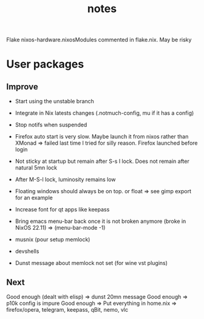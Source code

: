 #+title: notes
#+OPTIONS: ^:nil

Flake nixos-hardware.nixosModules commented in flake.nix. May be risky

* User packages
** Improve

+ Start using the unstable branch
+ Integrate in Nix latests changes (.notmuch-config, mu if it has a config)
+ Stop notifs when suspended

+ Firefox auto start is very slow. Maybe launch it from nixos rather than XMonad => failed last time I tried for silly reason. Firefox launched before login
+ Not sticky at startup but remain after S-s l lock. Does not remain after natural 5mn lock

+ After M-S-l lock, luminosity remains low
+ Floating windows should always be on top. or float => see gimp export for an example
+ Increase font for qt apps like keepass

+ Bring emacs menu-bar back once it is not broken anymore (broke in NixOS 22.11) => (menu-bar-mode -1)
+ musnix (pour setup memlock) 
+ devshells
+ Dunst message about memlock not set (for wine vst plugins)

** Next

Good enough (dealt with elisp) => dunst 20mn message
Good enough => p10k config is impure
Good enough => Put everything in home.nix => firefox/opera, telegram, keepass, qBit, nemo, vlc  
